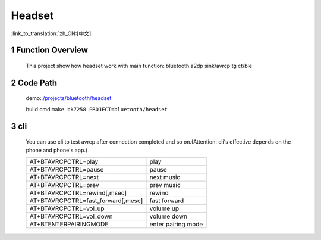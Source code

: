 Headset
======================================

:link_to_translation:`zh_CN:[中文]`

1 Function Overview
-------------------------------------
    This project show how headset work with main function: bluetooth a2dp sink/avrcp tg ct/ble

2 Code Path
-------------------------------------
	demo:`./projects/bluetooth/headset <https://gitlab.bekencorp.com/wifi/armino/-/tree/main/projects/bluetooth/headset>`_

	build cmd:``make bk7258 PROJECT=bluetooth/headset``


3 cli
-------------------------------------
    You can use cli to test avrcp after connection completed and so on.(Attention: cli's effective depends on the phone and phone's app.)

    +-----------------------------------------+-----------------------+
    | AT+BTAVRCPCTRL=play                     | play                  |
    +-----------------------------------------+-----------------------+
    | AT+BTAVRCPCTRL=pause                    | pause                 |
    +-----------------------------------------+-----------------------+
    | AT+BTAVRCPCTRL=next                     | next music            |
    +-----------------------------------------+-----------------------+
    | AT+BTAVRCPCTRL=prev                     | prev music            |
    +-----------------------------------------+-----------------------+
    | AT+BTAVRCPCTRL=rewind[,msec]            | rewind                |
    +-----------------------------------------+-----------------------+
    | AT+BTAVRCPCTRL=fast_forward[,mesc]      | fast forward          |
    +-----------------------------------------+-----------------------+
    | AT+BTAVRCPCTRL=vol_up                   | volume up             |
    +-----------------------------------------+-----------------------+
    | AT+BTAVRCPCTRL=vol_down                 | volume down           |
    +-----------------------------------------+-----------------------+
    | AT+BTENTERPAIRINGMODE                   | enter pairing mode    |
    +-----------------------------------------+-----------------------+


